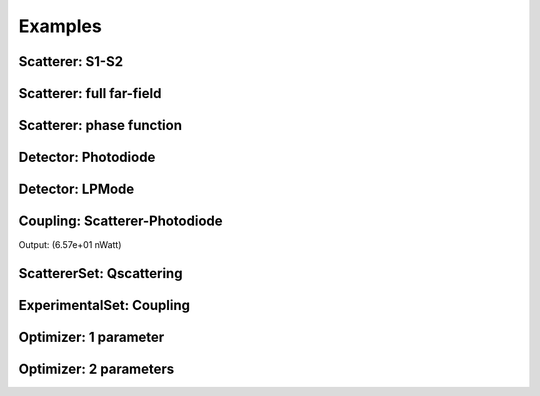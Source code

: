 Examples
========

Scatterer: S1-S2
----------------

.. code-block:: console
   :linenos:

   from PyMieSim.Scatterer import Sphere
   from PyMieSim.Source import PlaneWave

   LightSource = PlaneWave(Wavelength = 450e-9,
                           Polarization = 0)

   Scat = Sphere(Diameter    = 300e-9,
                 Source      = LightSource,
                 Index       = 1.4)


   S1S2 = Scat.S1S2(Num=100)

   S1S2.Plot()


.. image:: ../images/S1S2.png
   :width: 600

Scatterer: full far-field
-------------------------

.. code-block:: console
   :linenos:

   from PyMieSim.Scatterer import Sphere
   from PyMieSim.Source import PlaneWave

   LightSource = PlaneWave(Wavelength = 450e-9,
                           Polarization = 0)

   Scat = Sphere(Diameter    = 300e-9,
                 Source      = LightSource,
                 Index       = 1.4)


   Fields = Scat.FarField(Num=100)

   Fields.Plot()


.. image:: ../images/Fields.png
   :width: 600

Scatterer: phase function
-------------------------

.. code-block:: console
   :linenos:

   from PyMieSim.Scatterer import Sphere
   from PyMieSim.Source import PlaneWave

   LightSource = PlaneWave(Wavelength = 450e-9,
                          Polarization = 0)

   Scat = Sphere(Diameter    = 800e-9,
                Source      = LightSource,
                Index       = 1.4)


   SPF = Scat.SPF(Num=100)

   SPF.Plot()


.. image:: ../images/SPF.png
   :width: 600

Detector: Photodiode
--------------------

.. code-block:: console
   :linenos:

   from PyMieSim.Source import PlaneWave
   from PyMieSim.Detector import Photodiode

   LightSource = PlaneWave(Wavelength = 450e-9,
                           Polarization = 0)

   Detector = Photodiode(NA                = 0.8,
                         Sampling          = 1001,
                         GammaOffset       = 0,
                         PhiOffset         = 0)


   Detector.Plot()


.. image:: ../images/Photodiode.png
   :width: 600

Detector: LPMode
----------------

.. code-block:: console
   :linenos:

   from PyMieSim.Source import PlaneWave
   from PyMieSim.Detector import LPmode

   LightSource = PlaneWave(Wavelength = 450e-9,
                           Polarization = 0)

   Detector = LPmode(Mode         = (1, 1,'h'),
                     Sampling     = 201,
                     NA           = 0.4,
                     GammaOffset  = 0,
                     PhiOffset    = 40,
                     CouplingMode = 'Centered')


   Detector.Plot()


.. image:: ../images/LPmode.png
   :width: 600

Coupling: Scatterer-Photodiode
------------------------------

.. code-block:: console
   :linenos:

   from PyMieSim.Source import PlaneWave
   from PyMieSim.Detector import Photodiode
   from PyMieSim.Scatterer import Sphere

   LightSource = PlaneWave(Wavelength = 450e-9,
                           Polarization = 0,
                           E0= 1e5)

   Detector = Photodiode(Sampling     = 201,
                         NA           = 0.2,
                         GammaOffset  = 0,
                         PhiOffset    = 0,
                         CouplingMode = 'Centered')


   Scat = Sphere(Diameter    = 300e-9,
                 Source      = LightSource,
                 Index       = 1.4)

   Coupling = Detector.Coupling(Scatterer = Scat)

   print(Coupling)



Output: (6.57e+01 nWatt)


ScattererSet: Qscattering
--------------------------

.. code-block:: console
   :linenos:

   import numpy as np
   from PyMieSim.Source import PlaneWave
   from PyMieSim.Sets import ScattererSet

   LightSource = PlaneWave(Wavelength = 450e-9,
                          Polarization = 0)


   ScatSet = ScattererSet(DiameterList  = np.linspace(100e-9, 10000e-9, 400),
                          RIList        = np.linspace(1.5, 1.8, 3).round(1),
                          Source        = LightSource)


   Qsca = ScatSet.Qsca()

   fig = Qsca.Plot()


   Qsca.Show()



.. image:: ../images/Qsca.png
   :width: 600

ExperimentalSet: Coupling
----------------------------

.. code-block:: console
   :linenos:

   import numpy as np
   from PyMieSim.Source import PlaneWave
   from PyMieSim.Detector import LPmode
   from PyMieSim.Sets import ScattererSet, ExperimentalSet

   LightSource = PlaneWave(Wavelength   = 450e-9,
                           Polarization = 0,
                           E0           = 1)



   Detector0 = LPmode(NA               = 0.2,
                      Sampling          = 401,
                      GammaOffset       = 0,
                      PhiOffset         = 20,
                      Mode              = (0,1),
                      CouplingMode      = 'Mean')

   Detector1 = LPmode(NA               = 0.2,
                      Sampling          = 401,
                      GammaOffset       = 0,
                      PhiOffset         = 20,
                      Mode              = (1,1),
                      CouplingMode      = 'Mean')





   ScatSet = ScattererSet(DiameterList  = np.linspace(100e-9, 1500e-9, 500),
                          RIList        = np.linspace(1.5, 1.5, 1).round(1),
                          Source        = LightSource)





   Set = ExperimentalSet(ScattererSet  = ScatSet,
                         Detectors     = (Detector0, Detector1))


   Data = Set.DataFrame

   Data.Plot(y='Coupling')
   Data.Show()



.. image:: ../images/ExperimentalSet.png
   :width: 600






Optimizer: 1 parameter
----------------------

.. code-block:: console
 :linenos:



 import numpy as np
 from PyMieSim.Detector import Photodiode, LPmode
 from PyMieSim.Source import PlaneWave
 from PyMieSim.Optimizer import Optimize
 from PyMieSim.Sets import ExperimentalSet, ScattererSet

 LightSource = PlaneWave(Wavelength   = 450e-9,
                         Polarization = 0,
                         E0           = 1e7)

 Detector0 = Photodiode(NA               = 0.1,
                       Sampling          = 300,
                       GammaOffset       = 20,
                       PhiOffset         = 0,
                       CouplingMode      = 'Centered')

 Detector1 = Photodiode(NA                = 0.1,
                        Sampling          = 300,
                        GammaOffset       = 30,
                        PhiOffset         = 0,
                        CouplingMode      = 'Centered')


 ScatSet = ScattererSet(DiameterList  = np.linspace(100e-9, 1500e-9, 300),
                        RIList        = np.linspace(1.5, 1.8, 1).round(1),
                        Source        = LightSource)

 Set = ExperimentalSet(ScattererSet = ScatSet, Detectors = (Detector0))


 Opt    = Optimize(ExperimentalSet = Set,
                   Metric          = 'Max',  # can be 'Max", "Min", "RI_RSD", "Size_RSD", "Monotonic"
                   Parameter       = ['NA'],
                   MinVal          = [1e-1],
                   MaxVal          = [1],
                   WhichDetector   = 0,
                   X0              = [0.1],
                   MaxIter         = 350,
                   Tol             = 1e-4,
                   FirstStride     = 30)

 print(Opt.Result)

 df = Set.DataFrame

 df.Plot('Coupling') # can be "Couplimg"  or  "STD"

 df.Show()




Optimizer: 2 parameters
-----------------------

.. code-block:: console
  :linenos:



  import numpy as np
  from PyMieSim.Detector import Photodiode, LPmode
  from PyMieSim.Source import PlaneWave
  from PyMieSim.Optimizer import Optimize
  from PyMieSim.Sets import ExperimentalSet, ScattererSet

  LightSource = PlaneWave(Wavelength   = 450e-9,
                          Polarization = 0,
                          E0           = 1e7)

  Detector0 = Photodiode(NA               = 0.1,
                        Sampling          = 300,
                        GammaOffset       = 20,
                        PhiOffset         = 0,
                        CouplingMode      = 'Centered')

  Detector1 = Photodiode(NA                = 0.1,
                         Sampling          = 300,
                         GammaOffset       = 30,
                         PhiOffset         = 0,
                         CouplingMode      = 'Centered')


  ScatSet = ScattererSet(DiameterList  = np.linspace(100e-9, 1500e-9, 300),
                         RIList        = np.linspace(1.5, 1.8, 1).round(1),
                         Source        = LightSource)

  Set = ExperimentalSet(ScattererSet = ScatSet, Detectors = (Detector0))


  Opt    = Optimize(ExperimentalSet = Set,
                    Metric          = 'Monotonic',  # can be 'Max", "Min", "RI_RSD", "Size_RSD", "Monotonic"
                    Parameter       = ['NA','PhiOffset'],
                    MinVal          = [1e-1, None],
                    MaxVal          = [1, None],
                    WhichDetector   = 0,
                    X0              = [0.1,30],
                    MaxIter         = 350,
                    Tol             = 1e-4,
                    FirstStride     = 30)

  print(Opt.Result)

  df = Set.DataFrame

  df.Plot('Coupling') # can be "Couplimg"  or  "STD"

  df.Show()
